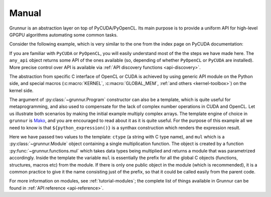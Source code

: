 Manual
======

Grunnur is an abstraction layer on top of PyCUDA/PyOpenCL.
Its main purpose is to provide a uniform API for high-level GPGPU algorithms
automating some common tasks.

Consider the following example, which is very similar to the one from the index page on PyCUDA documentation:

.. testcode:: grunnur_simple_example

    import numpy
    from grunnur import any_api, Context, Queue, Program, Array

    N = 256

    context = Context.from_devices([any_api.platforms[0].devices[0]])
    queue = Queue.on_all_devices(context)

    program = Program(
        context,
        """
        KERNEL void multiply_them(
            GLOBAL_MEM float *dest,
            GLOBAL_MEM float *a,
            GLOBAL_MEM float *b)
        {
            const SIZE_T i = get_global_id(0);
            dest[i] = a[i] * b[i];
        }
        """)

    multiply_them = program.multiply_them

    a = numpy.random.randn(N).astype(numpy.float32)
    b = numpy.random.randn(N).astype(numpy.float32)
    a_dev = Array.from_host(queue, a)
    b_dev = Array.from_host(queue, b)
    dest_dev = Array.empty(queue, a.shape, a.dtype)

    multiply_them(queue, N, None, dest_dev, a_dev, b_dev)
    print((dest_dev.get() - a * b == 0).all())

.. testoutput:: grunnur_simple_example
    :hide:

    True

If you are familiar with ``PyCUDA`` or ``PyOpenCL``, you will easily understand most of the the steps we have made here.
The ``any_api`` object returns some API of the ones available (so, depending of whether ``PyOpenCL`` or ``PyCUDA`` are installed).
More precise control over API is available via :ref:`API discovery functions <api-discovery>`.

The abstraction from specific C interface of OpenCL or CUDA is achieved by using generic API module on the Python side, and special macros (:c:macro:`KERNEL`, :c:macro:`GLOBAL_MEM`, :ref:`and others <kernel-toolbox>`) on the kernel side.

The argument of :py:class:`~grunnur.Program` constructor can also be a template, which is quite useful for metaprogramming, and also used to compensate for the lack of complex number operations in CUDA and OpenCL.
Let us illustrate both scenarios by making the initial example multiply complex arrays.
The template engine of choice in ``grunnur`` is `Mako <http://www.makotemplates.org>`_, and you are encouraged to read about it as it is quite useful. For the purpose of this example all we need to know is that ``${python_expression()}`` is a synthax construction which renders the expression result.

.. testcode:: grunnur_template_example

    import numpy
    from numpy.linalg import norm
    import grunnur.dtypes as dtypes
    import grunnur.functions as functions
    from grunnur import any_api, Context, Queue, Program, Array

    context = Context.from_devices([any_api.platforms[0].devices[0]])
    queue = Queue.on_all_devices(context)

    N = 256
    dtype = numpy.complex64

    program = Program(
        context, """
        KERNEL void multiply_them(
            GLOBAL_MEM ${ctype} *dest,
            GLOBAL_MEM ${ctype} *a,
            GLOBAL_MEM ${ctype} *b)
        {
          const SIZE_T i = get_global_id(0);
          dest[i] = ${mul}(a[i], b[i]);
        }
        """,
        render_globals=dict(
            ctype=dtypes.ctype(dtype),
            mul=functions.mul(dtype, dtype)))

    multiply_them = program.multiply_them

    r1 = numpy.random.randn(N).astype(numpy.float32)
    r2 = numpy.random.randn(N).astype(numpy.float32)
    a = r1 + 1j * r2
    b = r1 - 1j * r2
    a_dev = Array.from_host(queue, a)
    b_dev = Array.from_host(queue, b)
    dest_dev = Array.empty(queue, a.shape, a.dtype)

    multiply_them(queue, N, None, dest_dev, a_dev, b_dev)
    print(norm(dest_dev.get() - a * b) / norm(a * b) <= 1e-6)

.. testoutput:: grunnur_template_example
    :hide:

    True

Here we have passed two values to the template: ``ctype`` (a string with C type name), and ``mul`` which is a :py:class:`~grunnur.Module` object containing a single multiplication function.
The object is created by a function :py:func:`~grunnur.functions.mul` which takes data types being multiplied and returns a module that was parametrized accordingly.
Inside the template the variable ``mul`` is essentially the prefix for all the global C objects (functions, structures, macros etc) from the module.
If there is only one public object in the module (which is recommended), it is a common practice to give it the name consisting just of the prefix, so that it could be called easily from the parent code.

For more information on modules, see :ref:`tutorial-modules`; the complete list of things available in Grunnur can be found in :ref:`API reference <api-reference>`.
